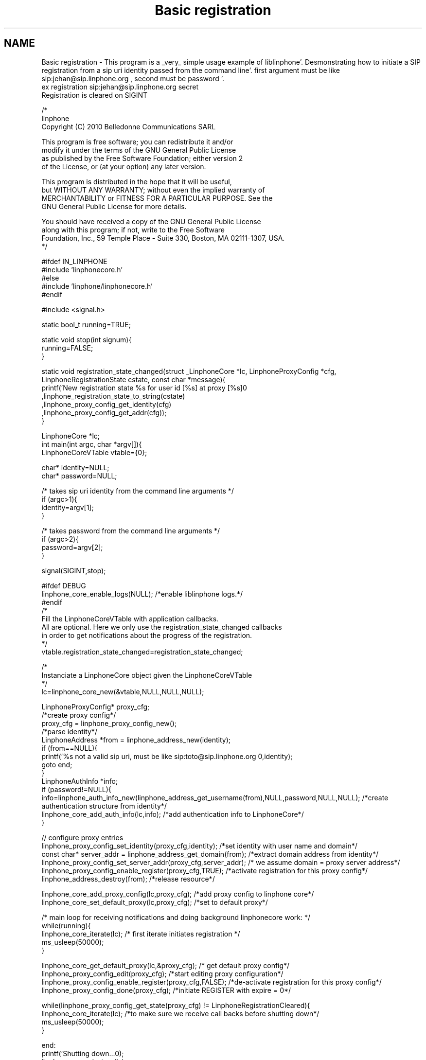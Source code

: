 .TH "Basic registration" 3 "Mon Feb 6 2012" "Version 3.5.0" "liblinphone" \" -*- nroff -*-
.ad l
.nh
.SH NAME
Basic registration \- This program is a _very_ simple usage example of liblinphone'\&. Desmonstrating how to initiate a SIP registration from a sip uri identity passed from the command line'\&. first argument must be like sip:jehan@sip.linphone.org , second must be password '\&. 
.br
 ex registration sip:jehan@sip.linphone.org secret 
.br
Registration is cleared on SIGINT 
.br
 
.PP
.nf

/*
linphone
Copyright (C) 2010  Belledonne Communications SARL 

This program is free software; you can redistribute it and/or
modify it under the terms of the GNU General Public License
as published by the Free Software Foundation; either version 2
of the License, or (at your option) any later version\&.

This program is distributed in the hope that it will be useful,
but WITHOUT ANY WARRANTY; without even the implied warranty of
MERCHANTABILITY or FITNESS FOR A PARTICULAR PURPOSE\&.  See the
GNU General Public License for more details\&.

You should have received a copy of the GNU General Public License
along with this program; if not, write to the Free Software
Foundation, Inc\&., 59 Temple Place - Suite 330, Boston, MA  02111-1307, USA\&.
*/

#ifdef IN_LINPHONE
#include 'linphonecore\&.h'
#else
#include 'linphone/linphonecore\&.h'
#endif

#include <signal\&.h>

static bool_t running=TRUE;

static void stop(int signum){
        running=FALSE;
}

static void registration_state_changed(struct _LinphoneCore *lc, LinphoneProxyConfig *cfg, LinphoneRegistrationState cstate, const char *message){
                printf('New registration state %s for user id [%s] at proxy [%s]\n'
                                ,linphone_registration_state_to_string(cstate)
                                ,linphone_proxy_config_get_identity(cfg)
                                ,linphone_proxy_config_get_addr(cfg));
}

LinphoneCore *lc;
int main(int argc, char *argv[]){
        LinphoneCoreVTable vtable={0};

        char* identity=NULL;
        char* password=NULL;

        /* takes   sip uri  identity from the command line arguments */
        if (argc>1){
                identity=argv[1];
        }

        /* takes   password from the command line arguments */
        if (argc>2){
                password=argv[2];
        }

        signal(SIGINT,stop);

#ifdef DEBUG
        linphone_core_enable_logs(NULL); /*enable liblinphone logs\&.*/
#endif
        /* 
         Fill the LinphoneCoreVTable with application callbacks\&.
         All are optional\&. Here we only use the registration_state_changed callbacks
         in order to get notifications about the progress of the registration\&.
         */
        vtable\&.registration_state_changed=registration_state_changed;

        /*
         Instanciate a LinphoneCore object given the LinphoneCoreVTable
        */
        lc=linphone_core_new(&vtable,NULL,NULL,NULL);

        LinphoneProxyConfig* proxy_cfg;
        /*create proxy config*/
        proxy_cfg = linphone_proxy_config_new();
        /*parse identity*/
        LinphoneAddress *from = linphone_address_new(identity);
        if (from==NULL){
                printf('%s not a valid sip uri, must be like sip:toto@sip\&.linphone\&.org \n',identity);
                goto end;
        }
                LinphoneAuthInfo *info;
                if (password!=NULL){
                        info=linphone_auth_info_new(linphone_address_get_username(from),NULL,password,NULL,NULL); /*create authentication structure from identity*/
                        linphone_core_add_auth_info(lc,info); /*add authentication info to LinphoneCore*/
                }

                // configure proxy entries
                linphone_proxy_config_set_identity(proxy_cfg,identity); /*set identity with user name and domain*/
                const char* server_addr = linphone_address_get_domain(from); /*extract domain address from identity*/
                linphone_proxy_config_set_server_addr(proxy_cfg,server_addr); /* we assume domain = proxy server address*/
                linphone_proxy_config_enable_register(proxy_cfg,TRUE); /*activate registration for this proxy config*/
                linphone_address_destroy(from); /*release resource*/

                linphone_core_add_proxy_config(lc,proxy_cfg); /*add proxy config to linphone core*/
                linphone_core_set_default_proxy(lc,proxy_cfg); /*set to default proxy*/


        /* main loop for receiving notifications and doing background linphonecore work: */
        while(running){
                linphone_core_iterate(lc); /* first iterate initiates registration */
                ms_usleep(50000);
        }

        linphone_core_get_default_proxy(lc,&proxy_cfg); /* get default proxy config*/
        linphone_proxy_config_edit(proxy_cfg); /*start editing proxy configuration*/
        linphone_proxy_config_enable_register(proxy_cfg,FALSE); /*de-activate registration for this proxy config*/
        linphone_proxy_config_done(proxy_cfg); /*initiate REGISTER with expire = 0*/

        while(linphone_proxy_config_get_state(proxy_cfg) !=  LinphoneRegistrationCleared){
                linphone_core_iterate(lc); /*to make sure we receive call backs before shutting down*/
                ms_usleep(50000);
        }

end:
        printf('Shutting down\&.\&.\&.\n');
        linphone_core_destroy(lc);
        printf('Exited\n');
        return 0;
}


.fi
.PP
 
.SH "Author"
.PP 
Generated automatically by Doxygen for liblinphone from the source code'\&.
